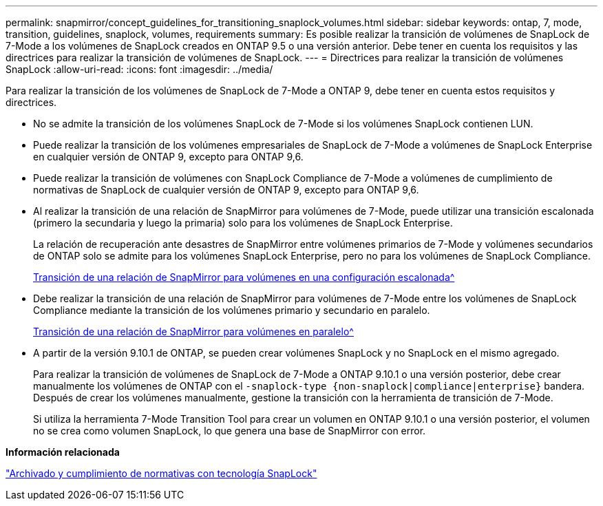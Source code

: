 ---
permalink: snapmirror/concept_guidelines_for_transitioning_snaplock_volumes.html 
sidebar: sidebar 
keywords: ontap, 7, mode, transition, guidelines, snaplock, volumes, requirements 
summary: Es posible realizar la transición de volúmenes de SnapLock de 7-Mode a los volúmenes de SnapLock creados en ONTAP 9.5 o una versión anterior. Debe tener en cuenta los requisitos y las directrices para realizar la transición de volúmenes de SnapLock. 
---
= Directrices para realizar la transición de volúmenes SnapLock
:allow-uri-read: 
:icons: font
:imagesdir: ../media/


[role="lead"]
Para realizar la transición de los volúmenes de SnapLock de 7-Mode a ONTAP 9, debe tener en cuenta estos requisitos y directrices.

* No se admite la transición de los volúmenes SnapLock de 7-Mode si los volúmenes SnapLock contienen LUN.
* Puede realizar la transición de los volúmenes empresariales de SnapLock de 7-Mode a volúmenes de SnapLock Enterprise en cualquier versión de ONTAP 9, excepto para ONTAP 9,6.
* Puede realizar la transición de volúmenes con SnapLock Compliance de 7-Mode a volúmenes de cumplimiento de normativas de SnapLock de cualquier versión de ONTAP 9, excepto para ONTAP 9,6.
* Al realizar la transición de una relación de SnapMirror para volúmenes de 7-Mode, puede utilizar una transición escalonada (primero la secundaria y luego la primaria) solo para los volúmenes de SnapLock Enterprise.
+
La relación de recuperación ante desastres de SnapMirror entre volúmenes primarios de 7-Mode y volúmenes secundarios de ONTAP solo se admite para los volúmenes SnapLock Enterprise, pero no para los volúmenes de SnapLock Compliance.

+
xref:task_transitioning_a_data_protection_relationship.adoc[Transición de una relación de SnapMirror para volúmenes en una configuración escalonada^]

* Debe realizar la transición de una relación de SnapMirror para volúmenes de 7-Mode entre los volúmenes de SnapLock Compliance mediante la transición de los volúmenes primario y secundario en paralelo.
+
xref:task_transitioning_a_volume_snapmirror_relationship_in_parallel.adoc[Transición de una relación de SnapMirror para volúmenes en paralelo^]

* A partir de la versión 9.10.1 de ONTAP, se pueden crear volúmenes SnapLock y no SnapLock en el mismo agregado.
+
Para realizar la transición de volúmenes de SnapLock de 7-Mode a ONTAP 9.10.1 o una versión posterior, debe crear manualmente los volúmenes de ONTAP con el `-snaplock-type {non-snaplock|compliance|enterprise}` bandera. Después de crear los volúmenes manualmente, gestione la transición con la herramienta de transición de 7-Mode.

+
Si utiliza la herramienta 7-Mode Transition Tool para crear un volumen en ONTAP 9.10.1 o una versión posterior, el volumen no se crea como volumen SnapLock, lo que genera una base de SnapMirror con error.



*Información relacionada*

https://docs.netapp.com/ontap-9/topic/com.netapp.doc.pow-arch-con/home.html["Archivado y cumplimiento de normativas con tecnología SnapLock"^]
